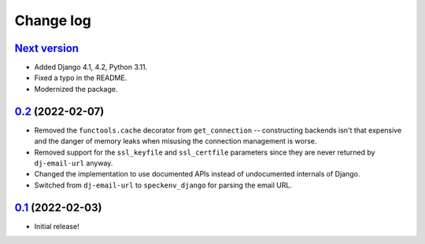 Change log
==========

`Next version`_
~~~~~~~~~~~~~~~

.. _Next version: https://github.com/feinheit/django-email-hosts/compare/0.2...main

- Added Django 4.1, 4.2, Python 3.11.
- Fixed a typo in the README.
- Modernized the package.


`0.2`_ (2022-02-07)
~~~~~~~~~~~~~~~~~~~

.. _0.2: https://github.com/feinheit/django-email-hosts/compare/0.1...0.2

- Removed the ``functools.cache`` decorator from ``get_connection`` --
  constructing backends isn't that expensive and the danger of memory leaks
  when misusing the connection management is worse.
- Removed support for the ``ssl_keyfile`` and ``ssl_certfile`` parameters since
  they are never returned by ``dj-email-url`` anyway.
- Changed the implementation to use documented APIs instead of undocumented
  internals of Django.
- Switched from ``dj-email-url`` to ``speckenv_django`` for parsing the email
  URL.


`0.1`_ (2022-02-03)
~~~~~~~~~~~~~~~~~~~

.. _0.1: https://github.com/feinheit/django-email-hosts/commit/747611e7285df

- Initial release!
